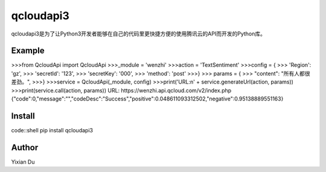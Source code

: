 qcloudapi3
----------
qcloudapi3是为了让Python3开发者能够在自己的代码里更快捷方便的使用腾讯云的API而开发的Python库。

Example
=======
>>>from QcloudApi import QcloudApi
>>>_module = 'wenzhi'
>>>action = 'TextSentiment'
>>>config = {
>>>    'Region': 'gz',
>>>    'secretId': '123',
>>>    'secretKey': '000',
>>>    'method': 'post'
>>>}
>>> params = {
>>>     "content": "所有人都很差劲。",
>>>}
>>>service = QcloudApi(_module, config)
>>>print('URL:\n' + service.generateUrl(action, params))
>>>print(service.call(action, params))
URL:
https://wenzhi.api.qcloud.com/v2/index.php
{"code":0,"message":"","codeDesc":"Success","positive":0.048611093312502,"negative":0.95138889551163}

Install
=======
code::shell
pip install qcloudapi3

Author
======
Yixian Du